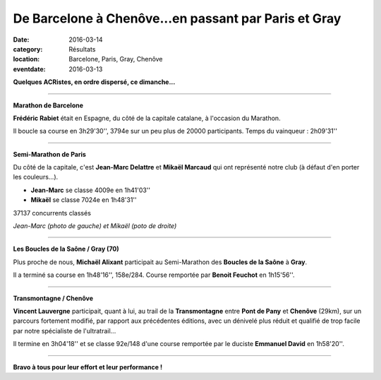 De Barcelone à Chenôve...en passant par Paris et Gray
=====================================================

:date: 2016-03-14
:category: Résultats
:location: Barcelone, Paris, Gray, Chenôve
:eventdate: 2016-03-13

**Quelques ACRistes, en ordre dispersé, ce dimanche...**

----

**Marathon de Barcelone**

**Frédéric Rabiet** était en Espagne, du côté de la capitale catalane, à l'occasion du Marathon.

Il boucle sa course en 3h29'30'', 3794e sur un peu plus de 20000 participants. Temps du vainqueur : 2h09'31''

.. image:: http://assets.acr-dijon.org/FredBarcelone2016.jpg

----

**Semi-Marathon de Paris**

Du côté de la capitale, c'est **Jean-Marc Delattre** et **Mikaël Marcaud** qui ont représenté notre club (à défaut d'en porter les couleurs...).

- **Jean-Marc** se classe 4009e en 1h41'03''
- **Mikaël** se classe 7024e en 1h48'31''

37137 concurrents classés

.. image:: http://assets.acr-dijon.org/jmdparis16.jpg
.. image:: http://assets.acr-dijon.org/mikaparis16.jpg

*Jean-Marc (photo de gauche) et Mikaël (poto de droite)*

----

**Les Boucles de la Saône / Gray (70)**

Plus proche de nous, **Michaël Alixant** participait au Semi-Marathon des **Boucles de la Saône** à **Gray**.

Il a terminé sa course en 1h48'16'', 158e/284. Course remportée par **Benoit Feuchot** en 1h15'56''.

----

**Transmontagne / Chenôve**

**Vincent Lauvergne** participait, quant à lui, au trail de la **Transmontagne** entre **Pont de Pany** et **Chenôve** (29km), sur un parcours fortement modifié, par rapport aux précédentes éditions, avec un dénivelé plus réduit et qualifié de trop facile par notre spécialiste   de l'ultratrail...

Il termine en 3h04'18'' et se classe 92e/148 d'une course remportée par le duciste **Emmanuel David** en 1h58'20''.

.. image:: http://assets.acr-dijon.org/VincentTransmontagne2016.jpg

----

**Bravo à tous pour leur effort et leur performance !**

